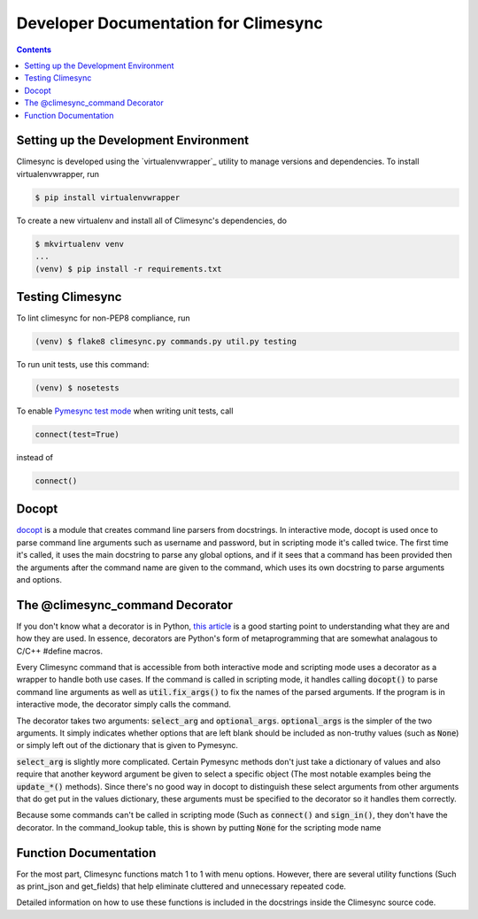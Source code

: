 .. _dev:

Developer Documentation for Climesync
=====================================

.. contents::

Setting up the Development Environment
--------------------------------------

Climesync is developed using the `virtualenvwrapper`_ utility to manage versions
and dependencies. To install virtualenvwrapper, run

.. code-block:: none

    $ pip install virtualenvwrapper

To create a new virtualenv and install all of Climesync's dependencies, do

.. code-block:: none

    $ mkvirtualenv venv
    ...
    (venv) $ pip install -r requirements.txt

Testing Climesync
-----------------

To lint climesync for non-PEP8 compliance, run

.. code-block:: none
    
    (venv) $ flake8 climesync.py commands.py util.py testing

To run unit tests, use this command:

.. code-block:: none

    (venv) $ nosetests

To enable `Pymesync test mode`_ when writing unit tests, call

.. code-block:: python
    
    connect(test=True)

instead of

.. code-block:: python

    connect()
    
.. _Pymesync test mode: http://pymesync.readthedocs.io/en/latest/testing.html

Docopt
------

`docopt`_ is a module that creates command line parsers from docstrings. In
interactive mode, docopt is used once to parse command line arguments such
as username and password, but in scripting mode it's called twice. The first
time it's called, it uses the main docstring to parse any global options, and
if it sees that a command has been provided then the arguments after the
command name are given to the command, which uses its own docstring to
parse arguments and options.

The @climesync_command Decorator
--------------------------------

If you don't know what a decorator is in Python, `this article`_ is a good
starting point to understanding what they are and how they are used. In
essence, decorators are Python's form of metaprogramming that are somewhat
analagous to C/C++ #define macros.

Every Climesync command that is accessible from both interactive mode and
scripting mode uses a decorator as a wrapper to handle both use cases. If the
command is called in scripting mode, it handles calling :code:`docopt()` to parse
command line arguments as well as :code:`util.fix_args()` to fix the names of the
parsed arguments. If the program is in interactive mode, the decorator simply
calls the command.

The decorator takes two arguments: :code:`select_arg` and :code:`optional_args`.
:code:`optional_args` is the simpler of the two arguments. It simply indicates
whether options that are left blank should be included as non-truthy values
(such as :code:`None`) or simply left out of the dictionary that is given to Pymesync.

:code:`select_arg` is slightly more complicated. Certain Pymesync methods
don't just take a dictionary of values and also require that another keyword
argument be given to select a specific object (The most notable examples being
the :code:`update_*()` methods). Since there's no good way in docopt to distinguish
these select arguments from other arguments that do get put in the values
dictionary, these arguments must be specified to the decorator so it handles
them correctly.

Because some commands can't be called in scripting mode (Such as :code:`connect()`
and :code:`sign_in()`, they don't have the decorator. In the command_lookup table,
this is shown by putting :code:`None` for the scripting mode name

.. _this article: http://www.artima.com/weblogs/viewpost.jsp?thread=240808

Function Documentation
----------------------

For the most part, Climesync functions match 1 to 1 with menu options.
However, there are several utility functions (Such as print_json and
get_fields) that help eliminate cluttered and unnecessary repeated code.

Detailed information on how to use these functions is included in the
docstrings inside the Climesync source code.
